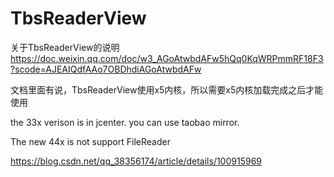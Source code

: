 * TbsReaderView
关于TbsReaderView的说明 https://doc.weixin.qq.com/doc/w3_AGoAtwbdAFw5hQq0KqWRPmmRF18F3?scode=AJEAIQdfAAo7OBDhdiAGoAtwbdAFw

文档里面有说，TbsReaderView使用x5内核，所以需要x5内核加载完成之后才能使用

the 33x verison is in jcenter. you can use taobao mirror.

The new 44x is not support FileReader


https://blog.csdn.net/qq_38356174/article/details/100915969
